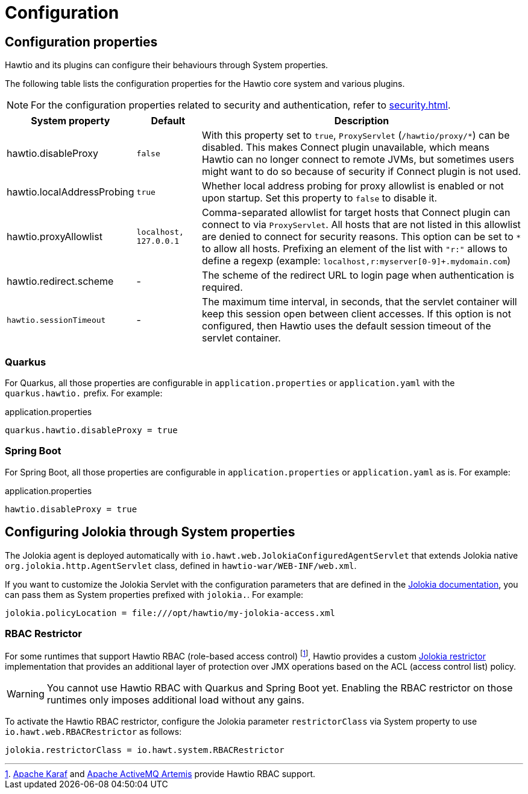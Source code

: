 = Configuration

== Configuration properties

Hawtio and its plugins can configure their behaviours through System properties.

The following table lists the configuration properties for the Hawtio core system and various plugins.

NOTE: For the configuration properties related to security and authentication, refer to xref:security.adoc[].

[cols="2,1,5"]
|===
|System property |Default |Description

|hawtio.disableProxy
|`false`
|With this property set to `true`, `ProxyServlet` (`/hawtio/proxy/*`) can be disabled. This makes Connect plugin unavailable, which means Hawtio can no longer connect to remote JVMs, but sometimes users might want to do so because of security if Connect plugin is not used.

|hawtio.localAddressProbing
|`true`
|Whether local address probing for proxy allowlist is enabled or not upon startup. Set this property to `false` to disable it.

|hawtio.proxyAllowlist
|`localhost, 127.0.0.1`
|Comma-separated allowlist for target hosts that Connect plugin can connect to via `ProxyServlet`. All hosts that are not listed in this allowlist are denied to connect for security reasons. This option can be set to `*` to allow all hosts. Prefixing an element of the list with `"r:"` allows to define a regexp (example: `localhost,r:myserver[0-9]+.mydomain.com`)

|hawtio.redirect.scheme
|-
|The scheme of the redirect URL to login page when authentication is required.

|`hawtio.sessionTimeout`
|-
|The maximum time interval, in seconds, that the servlet container will keep this session open between client accesses. If this option is not configured, then Hawtio uses the default session timeout of the servlet container.
|===

=== Quarkus

For Quarkus, all those properties are configurable in `application.properties` or `application.yaml` with the `quarkus.hawtio.` prefix. For example:

[source,java]
.application.properties
----
quarkus.hawtio.disableProxy = true
----

=== Spring Boot

For Spring Boot, all those properties are configurable in `application.properties` or `application.yaml` as is. For example:

[source,java]
.application.properties
----
hawtio.disableProxy = true
----

== Configuring Jolokia through System properties

The Jolokia agent is deployed automatically with `io.hawt.web.JolokiaConfiguredAgentServlet` that extends Jolokia native `org.jolokia.http.AgentServlet` class, defined in `hawtio-war/WEB-INF/web.xml`.

If you want to customize the Jolokia Servlet with the configuration parameters that are defined in the https://jolokia.org/reference/html/agents.html#agent-war-init-params[Jolokia documentation], you can pass them as System properties prefixed with `jolokia.`. For example:

[source,java]
----
jolokia.policyLocation = file:///opt/hawtio/my-jolokia-access.xml
----

=== RBAC Restrictor

:fn-rbac-supported-runtimes: footnote:[https://karaf.apache.org/[Apache Karaf] and https://activemq.apache.org/components/artemis/[Apache ActiveMQ Artemis] provide Hawtio RBAC support.]


For some runtimes that support Hawtio RBAC (role-based access control) {fn-rbac-supported-runtimes}, Hawtio provides a custom https://jolokia.org/reference/html/security.html#security-restrictor[Jolokia restrictor] implementation that provides an additional layer of protection over JMX operations based on the ACL (access control list) policy.

WARNING: You cannot use Hawtio RBAC with Quarkus and Spring Boot yet. Enabling the RBAC restrictor on those runtimes only imposes additional load without any gains.

To activate the Hawtio RBAC restrictor, configure the Jolokia parameter `restrictorClass` via System property to use `io.hawt.web.RBACRestrictor` as follows:

[source,java]
----
jolokia.restrictorClass = io.hawt.system.RBACRestrictor
----
